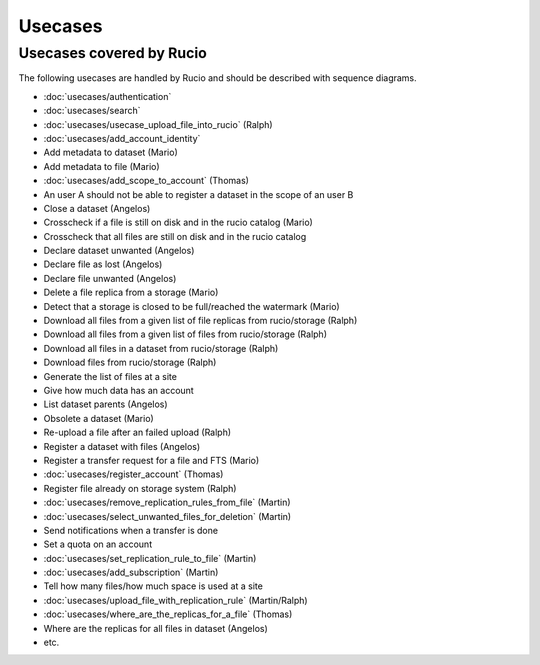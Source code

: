 ..
      Copyright European Organization for Nuclear Research (CERN)

      Licensed under the Apache License, Version 2.0 (the "License");
      You may not use this file except in compliance with the License.
      You may obtain a copy of the License at http://www.apache.org/licenses/LICENSE-2.0

--------
Usecases
--------

.. _usecases:

Usecases covered by Rucio
=========================


The following usecases are handled by Rucio and should be described with
sequence diagrams.

* :doc:`usecases/authentication`
* :doc:`usecases/search`
* :doc:`usecases/usecase_upload_file_into_rucio` (Ralph)
* :doc:`usecases/add_account_identity`
* Add metadata to dataset (Mario)
* Add metadata to file (Mario)
* :doc:`usecases/add_scope_to_account` (Thomas)
* An user A should not be able to register a dataset in the scope of an user B
* Close a dataset (Angelos)
* Crosscheck if a file is still on disk and in the rucio catalog (Mario)
* Crosscheck that all files are still on disk and in the rucio catalog
* Declare dataset unwanted (Angelos)
* Declare file as lost (Angelos)
* Declare file unwanted (Angelos)
* Delete a file replica from a storage (Mario)
* Detect that a storage is closed to be full/reached the watermark (Mario)
* Download all files from a given list of file replicas from rucio/storage (Ralph)
* Download all files from a given list of files from rucio/storage (Ralph)
* Download all files in a dataset from rucio/storage (Ralph)
* Download files from rucio/storage (Ralph)
* Generate the list of files at a site
* Give how much data has an account
* List dataset parents (Angelos)
* Obsolete a dataset (Mario)
* Re-upload a file after an failed upload (Ralph)
* Register a dataset with files (Angelos)
* Register a transfer request for a file and FTS (Mario)
* :doc:`usecases/register_account` (Thomas)
* Register file already on storage system (Ralph)
* :doc:`usecases/remove_replication_rules_from_file` (Martin)
* :doc:`usecases/select_unwanted_files_for_deletion` (Martin)
* Send notifications when a transfer is done
* Set a quota on an account
* :doc:`usecases/set_replication_rule_to_file` (Martin)
* :doc:`usecases/add_subscription` (Martin)
* Tell how many files/how much space is used at a site
* :doc:`usecases/upload_file_with_replication_rule` (Martin/Ralph)
* :doc:`usecases/where_are_the_replicas_for_a_file` (Thomas)
* Where are the replicas for all files in dataset (Angelos)
* etc.
